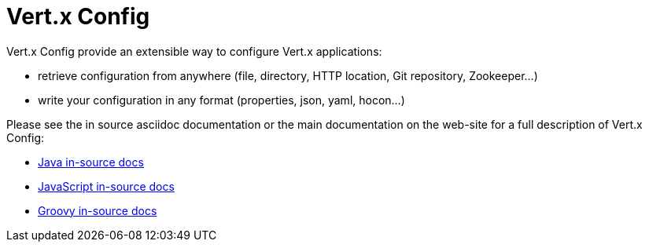 = Vert.x Config

Vert.x Config provide an extensible way to configure Vert.x applications:

* retrieve configuration from anywhere (file, directory, HTTP location, Git repository, Zookeeper...)
* write your configuration in any format (properties, json, yaml, hocon...)

Please see the in source asciidoc documentation or the main documentation on the web-site for a full description
of Vert.x Config:

* link:vertx-config/src/main/asciidoc/java/index.adoc[Java in-source docs]
* link:vertx-config/src/main/asciidoc/js/index.adoc[JavaScript in-source docs]
* link:vertx-config/src/main/asciidoc/groovy/index.adoc[Groovy in-source docs]
